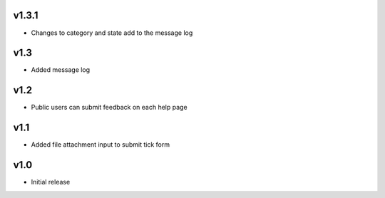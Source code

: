 v1.3.1
======
* Changes to category and state add to the message log

v1.3
====
* Added message log

v1.2
====
* Public users can submit feedback on each help page

v1.1
====
* Added file attachment input to submit tick form

v1.0
====
* Initial release
